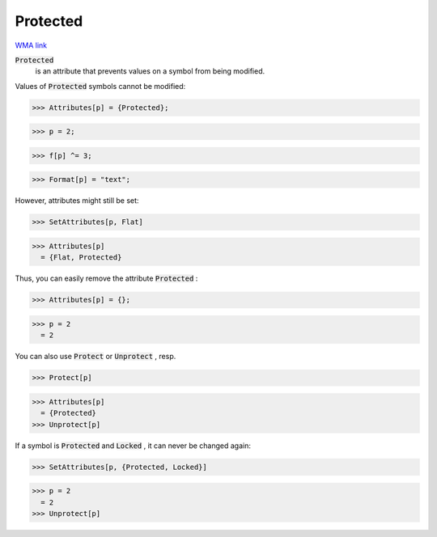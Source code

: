 Protected
=========

`WMA link <https://reference.wolfram.com/language/ref/Protected.html>`_


:code:`Protected`
    is an attribute that prevents values on a symbol from
    being modified.





Values of :code:`Protected`  symbols cannot be modified:

>>> Attributes[p] = {Protected};

>>> p = 2;

>>> f[p] ^= 3;

>>> Format[p] = "text";


However, attributes might still be set:

>>> SetAttributes[p, Flat]

>>> Attributes[p]
  = {Flat, Protected}

Thus, you can easily remove the attribute :code:`Protected` :

>>> Attributes[p] = {};

>>> p = 2
  = 2

You can also use :code:`Protect`  or :code:`Unprotect` , resp.

>>> Protect[p]

>>> Attributes[p]
  = {Protected}
>>> Unprotect[p]


If a symbol is :code:`Protected`  and :code:`Locked` , it can never be changed again:

>>> SetAttributes[p, {Protected, Locked}]

>>> p = 2
  = 2
>>> Unprotect[p]

